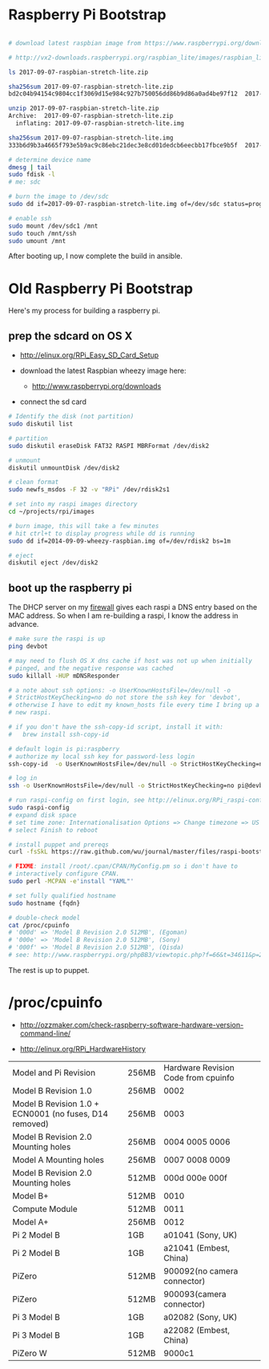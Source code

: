 * Raspberry Pi Bootstrap
  :PROPERTIES:
  :ID:       76b76939-5e85-4aa9-99e5-2e6711f5c0b4
  :END:

#+begin_src sh

# download latest raspbian image from https://www.raspberrypi.org/downloads/raspbian/

# http://vx2-downloads.raspberrypi.org/raspbian_lite/images/raspbian_lite-2017-01-10/2017-01-11-raspbian-jessie-lite.zip

ls 2017-09-07-raspbian-stretch-lite.zip

sha256sum 2017-09-07-raspbian-stretch-lite.zip
bd2c04b94154c9804cc1f3069d15e984c927b750056dd86b9d86a0ad4be97f12  2017-09-07-raspbian-stretch-lite.zip

unzip 2017-09-07-raspbian-stretch-lite.zip
Archive:  2017-09-07-raspbian-stretch-lite.zip
  inflating: 2017-09-07-raspbian-stretch-lite.img

sha256sum 2017-09-07-raspbian-stretch-lite.img
333b6d9b3a4665f793e5b9ac9c86ebc21dec3e8cd01dedcb6eecbb17fbce9b5f  2017-09-07-raspbian-stretch-lite.img

# determine device name
dmesg | tail
sudo fdisk -l
# me: sdc

# burn the image to /dev/sdc
sudo dd if=2017-09-07-raspbian-stretch-lite.img of=/dev/sdc status=progress

# enable ssh
sudo mount /dev/sdc1 /mnt
sudo touch /mnt/ssh
sudo umount /mnt
#+end_src

After booting up, I now complete the build in ansible.





* Old Raspberry Pi Bootstrap
  :PROPERTIES:
  :ID:       CE4629E1-9126-4F41-9151-FD05247547E0
  :VISIBILITY: all
  :END:

Here's my process for building a raspberry pi.

** prep the sdcard on OS X
   :PROPERTIES:
   :ID:       ED98D2BA-F0B7-460C-82BB-06F8EEED8ADB
   :END:

  - http://elinux.org/RPi_Easy_SD_Card_Setup

  - download the latest Raspbian wheezy image here:
    - http://www.raspberrypi.org/downloads

  - connect the sd card

#+begin_src sh
  # Identify the disk (not partition)
  sudo diskutil list

  # partition
  sudo diskutil eraseDisk FAT32 RASPI MBRFormat /dev/disk2

  # unmount
  diskutil unmountDisk /dev/disk2

  # clean format
  sudo newfs_msdos -F 32 -v "RPi" /dev/rdisk2s1

  # set into my raspi images directory
  cd ~/projects/rpi/images

  # burn image, this will take a few minutes
  # hit ctrl+t to display progress while dd is running
  sudo dd if=2014-09-09-wheezy-raspbian.img of=/dev/rdisk2 bs=1m

  # eject
  diskutil eject /dev/disk2

#+end_src


** boot up the raspberry pi
   :PROPERTIES:
   :ID:       9A2A4000-93A2-4EF3-AF18-9114E609C1EA
   :END:

The DHCP server on my [[https://github.com/wu/journal/blob/master/2014.01.18.highly-available.broadband.org][firewall]] gives each raspi a DNS entry based on
the MAC address.  So when I am re-building a raspi, I know the address
in advance.


#+begin_src sh
  # make sure the raspi is up
  ping devbot

  # may need to flush OS X dns cache if host was not up when initially
  # pinged, and the negative response was cached
  sudo killall -HUP mDNSResponder

  # a note about ssh options: -o UserKnownHostsFile=/dev/null -o
  # StrictHostKeyChecking=no do not store the ssh key for 'devbot',
  # otherwise I have to edit my known_hosts file every time I bring up a
  # new raspi.

  # if you don't have the ssh-copy-id script, install it with:
  #   brew install ssh-copy-id

  # default login is pi:raspberry
  # authorize my local ssh key for password-less login
  ssh-copy-id  -o UserKnownHostsFile=/dev/null -o StrictHostKeyChecking=no pi@devbot

  # log in
  ssh -o UserKnownHostsFile=/dev/null -o StrictHostKeyChecking=no pi@devbot

  # run raspi-config on first login, see http://elinux.org/RPi_raspi-config
  sudo raspi-config
  # expand disk space
  # set time zone: Internationalisation Options => Change timezone => US => Pacific-New
  # select Finish to reboot

  # install puppet and prereqs
  curl -fsSkL https://raw.github.com/wu/journal/master/files/raspi-bootstrap.sh | sh -s

  # FIXME: install /root/.cpan/CPAN/MyConfig.pm so i don't have to
  # interactively configure CPAN.
  sudo perl -MCPAN -e'install "YAML"'

  # set fully qualified hostname
  sudo hostname {fqdn}

  # double-check model
  cat /proc/cpuinfo
  # '000d' => 'Model B Revision 2.0 512MB', (Egoman)
  # '000e' => 'Model B Revision 2.0 512MB', (Sony)
  # '000f' => 'Model B Revision 2.0 512MB', (Qisda)
  # see: http://www.raspberrypi.org/phpBB3/viewtopic.php?f=66&t=34611&p=293472&hilit=cpuinfo#p293472

#+end_src

The rest is up to puppet.


* /proc/cpuinfo
  :PROPERTIES:
  :ID:       76730bd8-ebcd-4a13-ba76-aee7cb7ead06
  :END:

  - http://ozzmaker.com/check-raspberry-software-hardware-version-command-line/

  - http://elinux.org/RPi_HardwareHistory

| Model and Pi Revision                                  | 256MB | Hardware Revision Code from cpuinfo |
| Model B Revision 1.0                                   | 256MB | 0002                                |
| Model B Revision 1.0 + ECN0001 (no fuses, D14 removed) | 256MB | 0003                                |
| Model B Revision 2.0 Mounting holes                    | 256MB | 0004 0005 0006                      |
| Model A Mounting holes                                 | 256MB | 0007 0008 0009                      |
| Model B Revision 2.0 Mounting holes                    | 512MB | 000d 000e 000f                      |
| Model B+                                               | 512MB | 0010                                |
| Compute Module                                         | 512MB | 0011                                |
| Model A+                                               | 256MB | 0012                                |
| Pi 2 Model B                                           | 1GB   | a01041 (Sony, UK)                   |
| Pi 2 Model B                                           | 1GB   | a21041 (Embest, China)              |
| PiZero                                                 | 512MB | 900092(no camera connector)         |
| PiZero                                                 | 512MB | 900093(camera connector)            |
| Pi 3 Model B                                           | 1GB   | a02082 (Sony, UK)                   |
| Pi 3 Model B                                           | 1GB   | a22082 (Embest, China)              |
| PiZero W                                               | 512MB | 9000c1                              |

